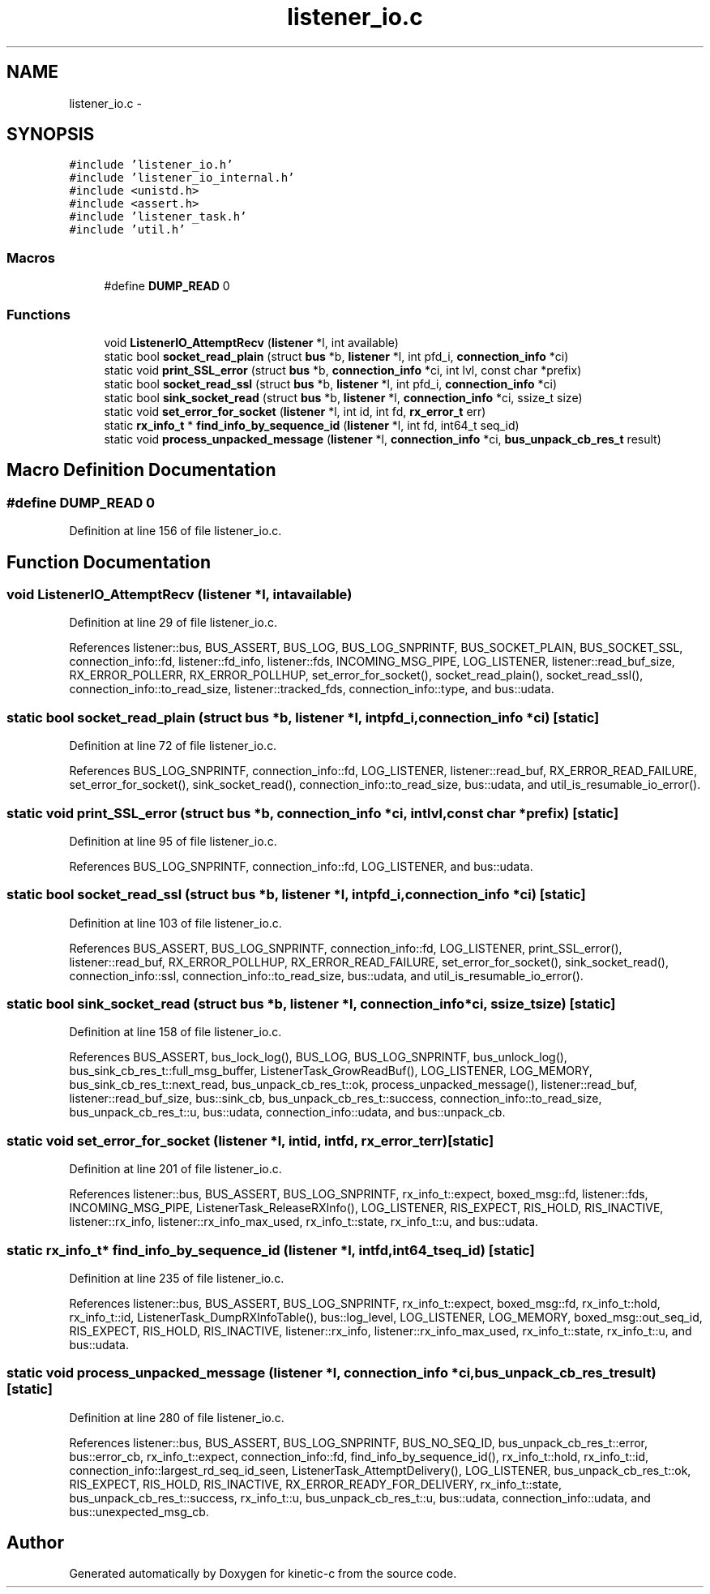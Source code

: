 .TH "listener_io.c" 3 "Tue Mar 3 2015" "Version v0.12.0-beta" "kinetic-c" \" -*- nroff -*-
.ad l
.nh
.SH NAME
listener_io.c \- 
.SH SYNOPSIS
.br
.PP
\fC#include 'listener_io\&.h'\fP
.br
\fC#include 'listener_io_internal\&.h'\fP
.br
\fC#include <unistd\&.h>\fP
.br
\fC#include <assert\&.h>\fP
.br
\fC#include 'listener_task\&.h'\fP
.br
\fC#include 'util\&.h'\fP
.br

.SS "Macros"

.in +1c
.ti -1c
.RI "#define \fBDUMP_READ\fP   0"
.br
.in -1c
.SS "Functions"

.in +1c
.ti -1c
.RI "void \fBListenerIO_AttemptRecv\fP (\fBlistener\fP *l, int available)"
.br
.ti -1c
.RI "static bool \fBsocket_read_plain\fP (struct \fBbus\fP *b, \fBlistener\fP *l, int pfd_i, \fBconnection_info\fP *ci)"
.br
.ti -1c
.RI "static void \fBprint_SSL_error\fP (struct \fBbus\fP *b, \fBconnection_info\fP *ci, int lvl, const char *prefix)"
.br
.ti -1c
.RI "static bool \fBsocket_read_ssl\fP (struct \fBbus\fP *b, \fBlistener\fP *l, int pfd_i, \fBconnection_info\fP *ci)"
.br
.ti -1c
.RI "static bool \fBsink_socket_read\fP (struct \fBbus\fP *b, \fBlistener\fP *l, \fBconnection_info\fP *ci, ssize_t size)"
.br
.ti -1c
.RI "static void \fBset_error_for_socket\fP (\fBlistener\fP *l, int id, int fd, \fBrx_error_t\fP err)"
.br
.ti -1c
.RI "static \fBrx_info_t\fP * \fBfind_info_by_sequence_id\fP (\fBlistener\fP *l, int fd, int64_t seq_id)"
.br
.ti -1c
.RI "static void \fBprocess_unpacked_message\fP (\fBlistener\fP *l, \fBconnection_info\fP *ci, \fBbus_unpack_cb_res_t\fP result)"
.br
.in -1c
.SH "Macro Definition Documentation"
.PP 
.SS "#define DUMP_READ   0"

.PP
Definition at line 156 of file listener_io\&.c\&.
.SH "Function Documentation"
.PP 
.SS "void ListenerIO_AttemptRecv (\fBlistener\fP *l, intavailable)"

.PP
Definition at line 29 of file listener_io\&.c\&.
.PP
References listener::bus, BUS_ASSERT, BUS_LOG, BUS_LOG_SNPRINTF, BUS_SOCKET_PLAIN, BUS_SOCKET_SSL, connection_info::fd, listener::fd_info, listener::fds, INCOMING_MSG_PIPE, LOG_LISTENER, listener::read_buf_size, RX_ERROR_POLLERR, RX_ERROR_POLLHUP, set_error_for_socket(), socket_read_plain(), socket_read_ssl(), connection_info::to_read_size, listener::tracked_fds, connection_info::type, and bus::udata\&.
.SS "static bool socket_read_plain (struct \fBbus\fP *b, \fBlistener\fP *l, intpfd_i, \fBconnection_info\fP *ci)\fC [static]\fP"

.PP
Definition at line 72 of file listener_io\&.c\&.
.PP
References BUS_LOG_SNPRINTF, connection_info::fd, LOG_LISTENER, listener::read_buf, RX_ERROR_READ_FAILURE, set_error_for_socket(), sink_socket_read(), connection_info::to_read_size, bus::udata, and util_is_resumable_io_error()\&.
.SS "static void print_SSL_error (struct \fBbus\fP *b, \fBconnection_info\fP *ci, intlvl, const char *prefix)\fC [static]\fP"

.PP
Definition at line 95 of file listener_io\&.c\&.
.PP
References BUS_LOG_SNPRINTF, connection_info::fd, LOG_LISTENER, and bus::udata\&.
.SS "static bool socket_read_ssl (struct \fBbus\fP *b, \fBlistener\fP *l, intpfd_i, \fBconnection_info\fP *ci)\fC [static]\fP"

.PP
Definition at line 103 of file listener_io\&.c\&.
.PP
References BUS_ASSERT, BUS_LOG_SNPRINTF, connection_info::fd, LOG_LISTENER, print_SSL_error(), listener::read_buf, RX_ERROR_POLLHUP, RX_ERROR_READ_FAILURE, set_error_for_socket(), sink_socket_read(), connection_info::ssl, connection_info::to_read_size, bus::udata, and util_is_resumable_io_error()\&.
.SS "static bool sink_socket_read (struct \fBbus\fP *b, \fBlistener\fP *l, \fBconnection_info\fP *ci, ssize_tsize)\fC [static]\fP"

.PP
Definition at line 158 of file listener_io\&.c\&.
.PP
References BUS_ASSERT, bus_lock_log(), BUS_LOG, BUS_LOG_SNPRINTF, bus_unlock_log(), bus_sink_cb_res_t::full_msg_buffer, ListenerTask_GrowReadBuf(), LOG_LISTENER, LOG_MEMORY, bus_sink_cb_res_t::next_read, bus_unpack_cb_res_t::ok, process_unpacked_message(), listener::read_buf, listener::read_buf_size, bus::sink_cb, bus_unpack_cb_res_t::success, connection_info::to_read_size, bus_unpack_cb_res_t::u, bus::udata, connection_info::udata, and bus::unpack_cb\&.
.SS "static void set_error_for_socket (\fBlistener\fP *l, intid, intfd, \fBrx_error_t\fPerr)\fC [static]\fP"

.PP
Definition at line 201 of file listener_io\&.c\&.
.PP
References listener::bus, BUS_ASSERT, BUS_LOG_SNPRINTF, rx_info_t::expect, boxed_msg::fd, listener::fds, INCOMING_MSG_PIPE, ListenerTask_ReleaseRXInfo(), LOG_LISTENER, RIS_EXPECT, RIS_HOLD, RIS_INACTIVE, listener::rx_info, listener::rx_info_max_used, rx_info_t::state, rx_info_t::u, and bus::udata\&.
.SS "static \fBrx_info_t\fP* find_info_by_sequence_id (\fBlistener\fP *l, intfd, int64_tseq_id)\fC [static]\fP"

.PP
Definition at line 235 of file listener_io\&.c\&.
.PP
References listener::bus, BUS_ASSERT, BUS_LOG_SNPRINTF, rx_info_t::expect, boxed_msg::fd, rx_info_t::hold, rx_info_t::id, ListenerTask_DumpRXInfoTable(), bus::log_level, LOG_LISTENER, LOG_MEMORY, boxed_msg::out_seq_id, RIS_EXPECT, RIS_HOLD, RIS_INACTIVE, listener::rx_info, listener::rx_info_max_used, rx_info_t::state, rx_info_t::u, and bus::udata\&.
.SS "static void process_unpacked_message (\fBlistener\fP *l, \fBconnection_info\fP *ci, \fBbus_unpack_cb_res_t\fPresult)\fC [static]\fP"

.PP
Definition at line 280 of file listener_io\&.c\&.
.PP
References listener::bus, BUS_ASSERT, BUS_LOG_SNPRINTF, BUS_NO_SEQ_ID, bus_unpack_cb_res_t::error, bus::error_cb, rx_info_t::expect, connection_info::fd, find_info_by_sequence_id(), rx_info_t::hold, rx_info_t::id, connection_info::largest_rd_seq_id_seen, ListenerTask_AttemptDelivery(), LOG_LISTENER, bus_unpack_cb_res_t::ok, RIS_EXPECT, RIS_HOLD, RIS_INACTIVE, RX_ERROR_READY_FOR_DELIVERY, rx_info_t::state, bus_unpack_cb_res_t::success, rx_info_t::u, bus_unpack_cb_res_t::u, bus::udata, connection_info::udata, and bus::unexpected_msg_cb\&.
.SH "Author"
.PP 
Generated automatically by Doxygen for kinetic-c from the source code\&.
